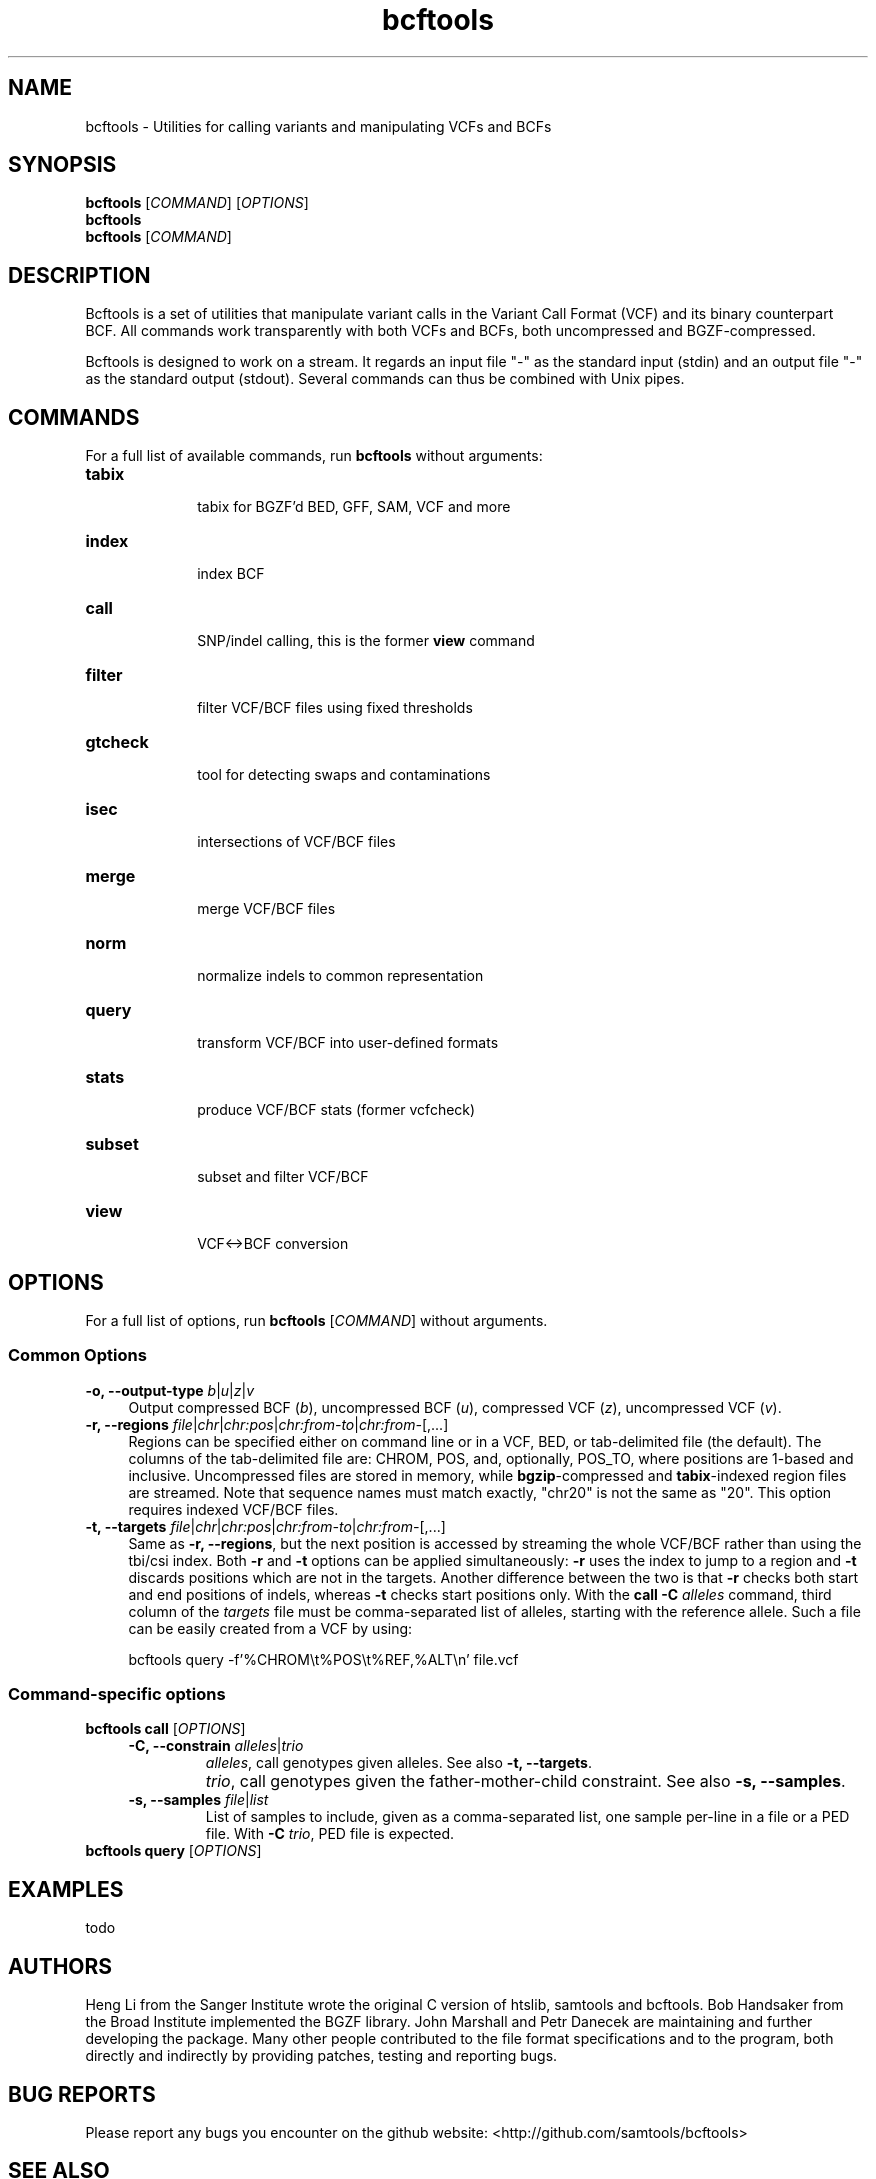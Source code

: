 .TH bcftools 1 "22 October 2013" "bcftools-0.2.0" "Bioinformatics tools"
.SH NAME
.PP
bcftools - Utilities for calling variants and manipulating VCFs and BCFs
.SH SYNOPSIS
.PP
.B bcftools
[\fICOMMAND\fR] [\fIOPTIONS\fR]
.br
.B bcftools
.br
.B bcftools
[\fICOMMAND\fR]

.SH DESCRIPTION
.PP
Bcftools is a set of utilities that manipulate variant calls in the Variant
Call Format (VCF) and its binary counterpart BCF. All commands work
transparently with both VCFs and BCFs, both uncompressed and BGZF-compressed.

Bcftools is designed to work on a stream. It regards an input file "-"
as the standard input (stdin) and an output file "-" as the standard
output (stdout). Several commands can thus be combined with Unix
pipes.

.SH COMMANDS
For a full list of available commands, run 
.B bcftools 
without arguments:
.TP 10
.B tabix
    tabix for BGZF'd BED, GFF, SAM, VCF and more
.TP 10
.B index 
    index BCF
.TP 10
.B call
    SNP/indel calling, this is the former \fBview\fR command
.TP 10          
.B filter 
    filter VCF/BCF files using fixed thresholds
.TP 10          
.B gtcheck
    tool for detecting swaps and contaminations
.TP 10          
.B isec
    intersections of VCF/BCF files
.TP 10          
.B merge
    merge VCF/BCF files
.TP 10          
.B norm
    normalize indels to common representation
.TP 10          
.B query
    transform VCF/BCF into user-defined formats
.TP 10          
.B stats
    produce VCF/BCF stats (former vcfcheck)
.TP 10          
.B subset
    subset and filter VCF/BCF
.TP 10          
.B view
    VCF<->BCF conversion

.SH OPTIONS

For a full list of options, run 
.B bcftools 
[\fICOMMAND\fR]
without arguments.
.SS "Common Options"
.IP "\fB-o, --output-type \fIb\fR|\fIu\fR|\fIz\fR|\fIv\fR" 4
Output compressed BCF (\fIb\fR), uncompressed BCF (\fIu\fR), compressed VCF (\fIz\fR), uncompressed VCF (\fIv\fR).
.IP "\fB-r, --regions \fIfile\fR|\fIchr\fR|\fIchr:pos\fR|\fIchr:from-to\fR|\fIchr:from-\fR[,...]" 4
Regions can be specified either on command line or in a VCF, BED, or tab-delimited file (the default).
The columns of the tab-delimited file are: CHROM, POS, and, optionally, POS_TO, where positions are 1-based and inclusive.
Uncompressed files are stored in memory, while \fBbgzip\fR-compressed and \fBtabix\fR-indexed region files are streamed.
Note that sequence names must match exactly, "chr20" is not the same as "20".
This option requires indexed VCF/BCF files.
.IP "\fB-t, --targets \fIfile\fR|\fIchr\fR|\fIchr:pos\fR|\fIchr:from-to\fR|\fIchr:from-\fR[,...]" 4
Same as \fB-r, --regions\fR, but the next position is accessed by streaming the whole VCF/BCF rather than using
the tbi/csi index. Both \fB-r\fR and \fB-t\fR options can be applied simultaneously: \fB-r\fR
uses the index to jump to a region and \fB-t\fR discards positions which are not in the targets.
Another difference between the two is that \fB-r\fR checks both start and end positions
of indels, whereas \fB-t\fR checks start positions only.
With the \fBcall -C \fIalleles\fR command, third column of the \fItargets\fR file must be comma-separated
list of alleles, starting with the reference allele. Such a file can be easily created from
a VCF by using:
.IP
.Vb 9
\&        bcftools query -f'%CHROM\\t%POS\\t%REF,%ALT\\n' file.vcf
.Ve

.SS "Command-specific options"
.BR
.IP "\fBbcftools call\fR [\fIOPTIONS\fR]"
.RS 4
.IP "\fB-C, --constrain\fR \fIalleles\fR|\fItrio\fR"
\fIalleles\fR, call genotypes given alleles. See also \fB-t, --targets\fR.
.IP ""
\fItrio\fR, call genotypes given the father-mother-child constraint. See also \fB-s, --samples\fR.
.IP "\fB-s, --samples\fR \fIfile\fR|\fIlist\fR"
List of samples to include, given as a comma-separated list, one sample per-line in a file or a PED file. With \fB-C \fItrio\fR, PED file is expected.
.RE
.P
.IP "\fBbcftools query\fR [\fIOPTIONS\fR]"

.SH EXAMPLES
todo

.SH AUTHORS
.PP
Heng Li from the Sanger Institute wrote the original C version of htslib,
samtools and bcftools. Bob Handsaker from the Broad Institute implemented the
BGZF library. John Marshall and Petr Danecek are maintaining and further
developing the package. 
Many other people contributed to the file format specifications and to the
program, both directly and indirectly by providing patches, testing and reporting
bugs. 

.SH BUG REPORTS 
.PP
Please report any bugs you encounter on the github website: <http://github.com/samtools/bcftools>

.SH SEE ALSO
.PP
Bcftools documentation: <http://vcftools.sourceforge.net/htslib.html>
.br
Bcftools website: <http://github.com/samtools/bcftools>
.br
Samtools website: <http://github.com/samtools/samtools>
.br
HTSlib website: <http://github.com/samtools/htslib>
.br
VCFtools website with stable link to VCF specification: <http://vcftools.sourceforge.net>

